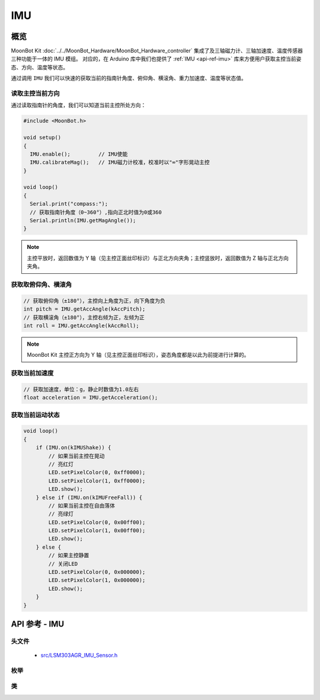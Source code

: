 IMU
=============

概览
----------

MoonBot Kit :doc:`../../MoonBot_Hardware/MoonBot_Hardware_controller` 集成了及三轴磁力计、三轴加速度、温度传感器三种功能于一体的 IMU 模组。
对应的，在 Arduino 库中我们也提供了 :ref:`IMU <api-ref-imu>` 库来方便用户获取主控当前姿态、方向、温度等状态。

通过调用 ``IMU`` 我们可以快速的获取当前的指南针角度、俯仰角、横滚角、重力加速度、温度等状态值。

读取主控当前方向
+++++++++++++++++++++

通过读取指南针的角度，我们可以知道当前主控所处方向：

.. code-block:: cpp

    #include <MoonBot.h>

    void setup()
    {
      IMU.enable();         // IMU使能
      IMU.calibrateMag();   // IMU磁力计校准，校准时以"∞"字形晃动主控
    }

    void loop()
    {
      Serial.print("compass:");
      // 获取指南针角度（0~360°）,指向正北时值为0或360
      Serial.println(IMU.getMagAngle());
    }

.. note::

    主控平放时，返回数值为 Y 轴（见主控正面丝印标识）与正北方向夹角；主控竖放时，返回数值为 Z 轴与正北方向夹角。

获取取俯仰角、横滚角
+++++++++++++++++++++++

.. code-block:: cpp

    // 获取俯仰角（±180°），主控向上角度为正，向下角度为负
    int pitch = IMU.getAccAngle(kAccPitch);
    // 获取横滚角（±180°），主控右倾为正，左倾为正
    int roll = IMU.getAccAngle(kAccRoll);

.. note::

    MoonBot Kit 主控正方向为 Y 轴（见主控正面丝印标识），姿态角度都是以此为前提进行计算的。

获取当前加速度
+++++++++++++++++++++++

.. code-block:: cpp

    // 获取加速度，单位：g，静止时数值为1.0左右
    float acceleration = IMU.getAcceleration();

获取当前运动状态
++++++++++++++++++

.. code-block:: cpp

    void loop()
    {
        if (IMU.on(kIMUShake)) {
            // 如果当前主控在晃动
            // 亮红灯
            LED.setPixelColor(0, 0xff0000);
            LED.setPixelColor(1, 0xff0000);
            LED.show();
        } else if (IMU.on(kIMUFreeFall)) {
            // 如果当前主控在自由落体
            // 亮绿灯
            LED.setPixelColor(0, 0x00ff00);
            LED.setPixelColor(1, 0x00ff00);
            LED.show();
        } else {
            // 如果主控静置
            // 关闭LED
            LED.setPixelColor(0, 0x000000);
            LED.setPixelColor(1, 0x000000);
            LED.show();
        }
    }

.. _api-ref-imu:

API 参考 - IMU
----------------------

头文件
+++++++++++

    - `src/LSM303AGR_IMU_Sensor.h <https://github.com/mu-opensource/MoonBot/blob/master/src/LSM303AGR_IMU_Sensor.h>`_

枚举
++++++++++

.. glossary::

    enum lsm303_axes_t

        - IMU 方向轴类型。

        *值:*

        :kDirX:
        :kDirY:
        :kDirZ:

    enum lsm303_acc_angle_t

        - IMU 姿态角度类型。

        *值:*

        :kAccRoll:
        :kAccPitch:

    enum imu_state_t

        - IMU 特殊状态类型。

        *值:*

        :kIMUShake:

            - IMU 是否处于晃动状态

        :kIMUFreeFall:

            - IMU 是否处于自由落体状态

类
++++++++++

.. glossary::

    class LSM303AGR_IMU_Sensor

        - IMU 驱动。

        :成员函数:

            :int enable(void);:

                - 使能 IMU 单元。

                :返回:

                    - ``0`` 使能成功，否则失败

            :int advGetMagAngle(lsm303_axes_t main_axes, lsm303_axes_t sub_axes);:

                - 获取给定主轴与副轴所在平面，主轴与正北方夹角

                :参数:

                    - ``main_axes`` ：主轴
                    - ``sub_axes`` ：副轴

                :返回:

                    - 主轴与正北方夹角

            :int getMagAngle(void);:

                - 获取指南针角度，主控平放时，返回 Y 轴正方向与正北方夹角；主控竖放时，返回 Z 轴正方向与正北方夹角。

                :返回:

                    - 主轴与正北方夹角

            :int getAccAngle(lsm303_acc_angle_t angle_type);:

                - 获取主控姿态角度。

                :参数:

                    - ``angle_type`` ：姿态角度类型

                :返回:

                    - 姿态角度

            :float getAcceleration(void);:

                - 获取加速度值。

                :返回:

                    - 加速度值，单位：g

            :bool on(imu_state_t imu_state);:

                - 获取主控知否处于某些状态。

                :参数:

                    - ``imu_state`` ：IMU状态

                :返回:

                    - ``true`` IMU 处于该状态，否则不处于该状态

            :bool calibrateMag(void);:

                - 磁力计校准

                :返回:

                    - 是否校准完成

            :int16_t temperature(void);:

                - 获取温度原始数值

                :返回:

                    - 温度原始数值

            :float temperatureC(void);:

                - 获取当前温度，单位：摄氏度（℃）

                :返回:

                    - 当前温度，单位：摄氏度（℃）

            :float temperatureF(void);:

                - 获取当前温度，单位：华氏度（℉）

                :返回:

                    - 当前温度，单位：华氏度（℉）

        :成员变量:

            :LSM303AGR_ACC_Sensor Acc;:

                - 加速度驱动

            :LSM303AGR_MAG_Sensor Mag;:

                - 磁力计驱动



